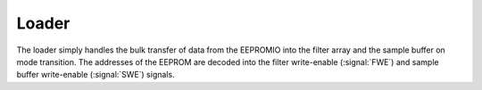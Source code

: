 
Loader
------------------

The loader simply handles the bulk transfer of data from the EEPROMIO
into the filter array and the sample buffer on mode transition. The
addresses of the EEPROM are decoded into the filter write-enable
(:signal:`FWE`) and sample buffer write-enable (:signal:`SWE`) signals.


.. figure:: loader.svg
   :autoconvert:

.. figure:: loader.fsm.svg
   :autoconvert:
